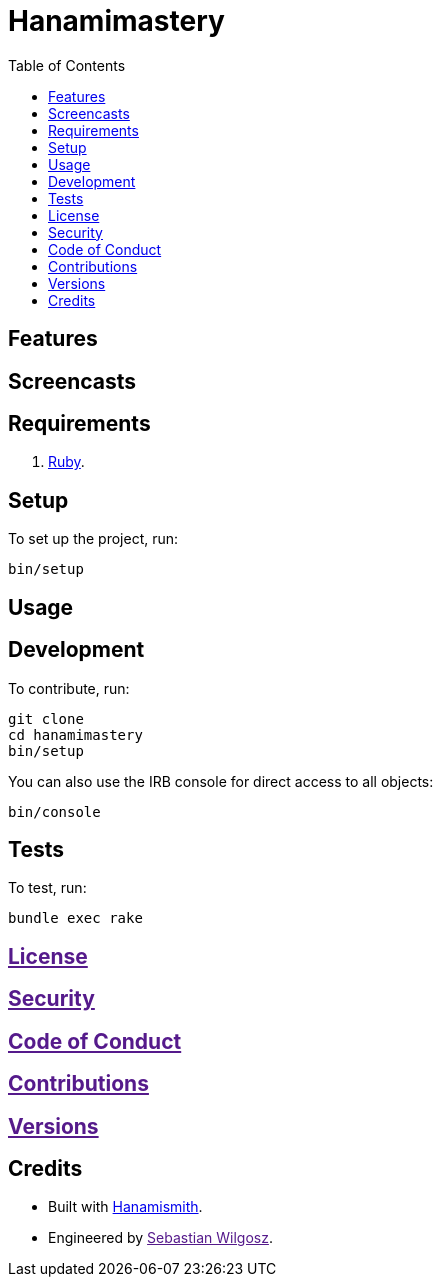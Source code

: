 :toc: macro
:toclevels: 5
:figure-caption!:

= Hanamimastery

toc::[]

== Features

== Screencasts

== Requirements

. link:https://www.ruby-lang.org[Ruby].

== Setup

To set up the project, run:

[source,bash]
----
bin/setup
----

== Usage

== Development

To contribute, run:

[source,bash]
----
git clone 
cd hanamimastery
bin/setup
----

You can also use the IRB console for direct access to all objects:

[source,bash]
----
bin/console
----

== Tests

To test, run:

[source,bash]
----
bundle exec rake
----

== link:[License]

== link:[Security]

== link:[Code of Conduct]

== link:[Contributions]

== link:[Versions]

== Credits

* Built with link:https://www.alchemists.io/projects/hanamismith[Hanamismith].
* Engineered by link:[Sebastian Wilgosz].
